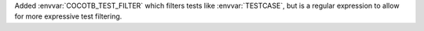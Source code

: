 Added :envvar:`COCOTB_TEST_FILTER` which filters tests like :envvar:`TESTCASE`, but is a regular expression to allow for more expressive test filtering.
